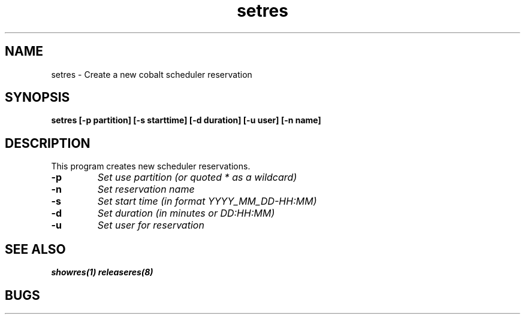 .TH "setres" 8
.SH "NAME"
setres \- Create a new cobalt scheduler reservation
.SH "SYNOPSIS"
.B setres [-p partition] [-s starttime] [-d duration] [-u user] [-n name]
.SH "DESCRIPTION"
.TP
This program creates new scheduler reservations.
.TP
.B \-p
.I Set use partition (or quoted "*" as a wildcard)
.TP
.B \-n
.I Set reservation name
.TP
.B \-s
.I Set start time (in format YYYY_MM_DD-HH:MM)
.TP
.B \-d
.I Set duration (in minutes or DD:HH:MM)
.TP
.B \-u
.I Set user for reservation
.SH "SEE ALSO"
.BR showres(1)
.BR releaseres(8)
.SH "BUGS"
